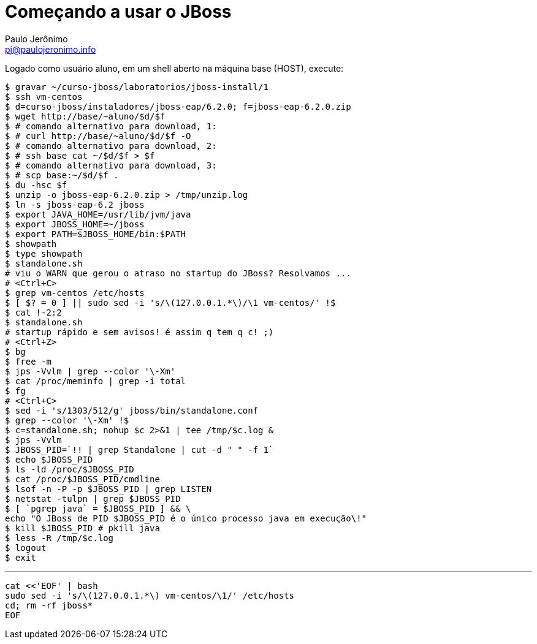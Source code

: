= Começando a usar o JBoss =
:author: Paulo Jerônimo
:email: pj@paulojeronimo.info

Logado como usuário +aluno+, em um shell aberto na máquina +base+ (HOST), execute:
[source,bash]
----
$ gravar ~/curso-jboss/laboratorios/jboss-install/1
$ ssh vm-centos
$ d=curso-jboss/instaladores/jboss-eap/6.2.0; f=jboss-eap-6.2.0.zip
$ wget http://base/~aluno/$d/$f
$ # comando alternativo para download, 1:
$ # curl http://base/~aluno/$d/$f -O
$ # comando alternativo para download, 2:
$ # ssh base cat ~/$d/$f > $f
$ # comando alternativo para download, 3:
$ # scp base:~/$d/$f .
$ du -hsc $f
$ unzip -o jboss-eap-6.2.0.zip > /tmp/unzip.log 
$ ln -s jboss-eap-6.2 jboss
$ export JAVA_HOME=/usr/lib/jvm/java
$ export JBOSS_HOME=~/jboss
$ export PATH=$JBOSS_HOME/bin:$PATH
$ showpath
$ type showpath
$ standalone.sh
# viu o WARN que gerou o atraso no startup do JBoss? Resolvamos ...
# <Ctrl+C>
$ grep vm-centos /etc/hosts
$ [ $? = 0 ] || sudo sed -i 's/\(127.0.0.1.*\)/\1 vm-centos/' !$
$ cat !-2:2
$ standalone.sh
# startup rápido e sem avisos! é assim q tem q c! ;)
# <Ctrl+Z>
$ bg
$ free -m
$ jps -Vvlm | grep --color '\-Xm'
$ cat /proc/meminfo | grep -i total
$ fg
# <Ctrl+C>
$ sed -i 's/1303/512/g' jboss/bin/standalone.conf
$ grep --color '\-Xm' !$
$ c=standalone.sh; nohup $c 2>&1 | tee /tmp/$c.log &
$ jps -Vvlm
$ JBOSS_PID=`!! | grep Standalone | cut -d " " -f 1`
$ echo $JBOSS_PID
$ ls -ld /proc/$JBOSS_PID
$ cat /proc/$JBOSS_PID/cmdline 
$ lsof -n -P -p $JBOSS_PID | grep LISTEN
$ netstat -tulpn | grep $JBOSS_PID
$ [ `pgrep java` = $JBOSS_PID ] && \
echo "O JBoss de PID $JBOSS_PID é o único processo java em execução\!"
$ kill $JBOSS_PID # pkill java
$ less -R /tmp/$c.log
$ logout
$ exit
----
'''
[source,bash]
----
cat <<'EOF' | bash
sudo sed -i 's/\(127.0.0.1.*\) vm-centos/\1/' /etc/hosts
cd; rm -rf jboss*
EOF
----
